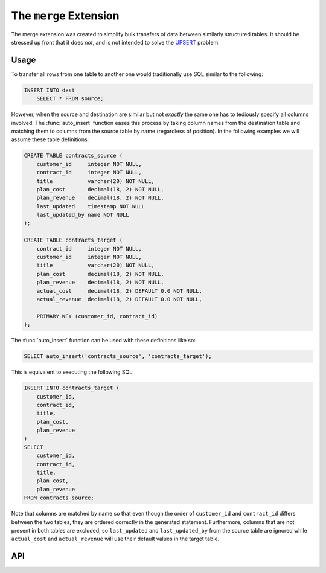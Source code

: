 .. module:: merge

=======================
The ``merge`` Extension
=======================

The merge extension was created to simplify bulk transfers of data between
similarly structured tables. It should be stressed up front that it does *not*,
and is not intended to solve the UPSERT_ problem.

.. _UPSERT: https://wiki.postgresql.org/wiki/UPSERT

Usage
=====

To transfer all rows from one table to another one would traditionally use
SQL similar to the following:

.. code-block:: sql

    INSERT INTO dest
        SELECT * FROM source;

However, when the source and destination are similar but not *exactly* the same
one has to tediously specify all columns involved. The :func:`auto_insert`
function eases this process by taking column names from the destination table
and matching them to columns from the source table by name (regardless of
position). In the following examples we will assume these table definitions:

.. code-block:: sql

    CREATE TABLE contracts_source (
        customer_id     integer NOT NULL,
        contract_id     integer NOT NULL,
        title           varchar(20) NOT NULL,
        plan_cost       decimal(18, 2) NOT NULL,
        plan_revenue    decimal(18, 2) NOT NULL,
        last_updated    timestamp NOT NULL
        last_updated_by name NOT NULL
    );

    CREATE TABLE contracts_target (
        contract_id     integer NOT NULL,
        customer_id     integer NOT NULL,
        title           varchar(20) NOT NULL,
        plan_cost       decimal(18, 2) NOT NULL,
        plan_revenue    decimal(18, 2) NOT NULL,
        actual_cost     decimal(18, 2) DEFAULT 0.0 NOT NULL,
        actual_revenue  decimal(18, 2) DEFAULT 0.0 NOT NULL,

        PRIMARY KEY (customer_id, contract_id)
    );

The :func:`auto_insert` function can be used with these definitions like so:

.. code-block:: sql

    SELECT auto_insert('contracts_source', 'contracts_target');

This is equivalent to executing the following SQL:

.. code-block:: sql

    INSERT INTO contracts_target (
        customer_id,
        contract_id,
        title,
        plan_cost,
        plan_revenue
    )
    SELECT
        customer_id,
        contract_id,
        title,
        plan_cost,
        plan_revenue
    FROM contracts_source;

Note that columns are matched by name so that even though the order of
``customer_id`` and ``contract_id`` differs between the two tables, they are
ordered correctly in the generated statement. Furthermore, columns that are not
present in both tables are excluded, so ``last_updated`` and
``last_updated_by`` from the source table are ignored while ``actual_cost`` and
``actual_revenue`` will use their default values in the target table.

API
===

.. function:: auto_insert(source_schema, source_table, dest_schema, dest_table)
              auto_insert(source_table, dest_table)

    :param source_schema: The schema containing the source table. Defaults
        to the current schema if omitted.
    :param source_table: The source table from which to read data.
    :param dest_schema: The schema containing the destination table. Defaults
        to the current schema if omitted.
    :param dest_table: The destination table into which data will be inserted.

.. function:: auto_merge(source_schema, source_table, dest_schema, dest_table, dest_key)
              auto_merge(source_schema, source_table, dest_schema, dest_table)
              auto_merge(source_table, dest_table, dest_key)
              auto_merge(source_table, dest_table)

    :param source_schema: The schema containing the source table. Defaults
        to the current schema if omitted.
    :param source_table: The source table from which to read data.
    :param dest_schema: The schema containing the destination table. Defaults
        to the current schema if omitted.
    :param dest_table: The destination table into which data will be merge.
    :param dest_key: The primary or unique key on the destination table which
        will be used for matching existing records. Defaults to the primary
        key if omitted.

.. function:: auto_delete(source_schema, source_table, dest_schema, dest_table, dest_key)
              auto_delete(source_schema, source_table, dest_schema, dest_table)
              auto_delete(source_table, dest_table, dest_key)
              auto_delete(source_table, dest_table)

    :param source_schema: The schema containing the source table. Defaults
        to the current schema if omitted.
    :param source_table: The source table from which to read data.
    :param dest_schema: The schema containing the destination table. Defaults
        to the current schema if omitted.
    :param dest_table: The destination table from which data will be deleted.
    :param dest_key: The primary or unique key on the destination table which
        will be used for matching existing records. Defaults to the primary
        key if omitted.

